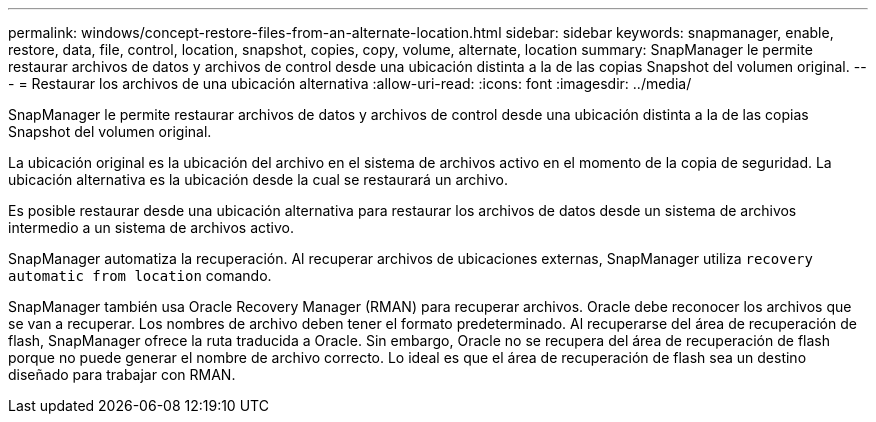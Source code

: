 ---
permalink: windows/concept-restore-files-from-an-alternate-location.html 
sidebar: sidebar 
keywords: snapmanager, enable, restore, data, file, control, location, snapshot, copies, copy, volume, alternate, location 
summary: SnapManager le permite restaurar archivos de datos y archivos de control desde una ubicación distinta a la de las copias Snapshot del volumen original. 
---
= Restaurar los archivos de una ubicación alternativa
:allow-uri-read: 
:icons: font
:imagesdir: ../media/


[role="lead"]
SnapManager le permite restaurar archivos de datos y archivos de control desde una ubicación distinta a la de las copias Snapshot del volumen original.

La ubicación original es la ubicación del archivo en el sistema de archivos activo en el momento de la copia de seguridad. La ubicación alternativa es la ubicación desde la cual se restaurará un archivo.

Es posible restaurar desde una ubicación alternativa para restaurar los archivos de datos desde un sistema de archivos intermedio a un sistema de archivos activo.

SnapManager automatiza la recuperación. Al recuperar archivos de ubicaciones externas, SnapManager utiliza `recovery automatic from location` comando.

SnapManager también usa Oracle Recovery Manager (RMAN) para recuperar archivos. Oracle debe reconocer los archivos que se van a recuperar. Los nombres de archivo deben tener el formato predeterminado. Al recuperarse del área de recuperación de flash, SnapManager ofrece la ruta traducida a Oracle. Sin embargo, Oracle no se recupera del área de recuperación de flash porque no puede generar el nombre de archivo correcto. Lo ideal es que el área de recuperación de flash sea un destino diseñado para trabajar con RMAN.
